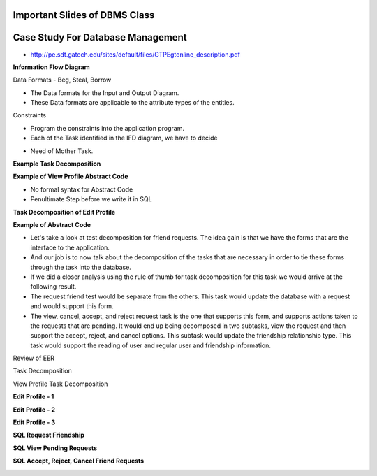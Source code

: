 Important Slides of DBMS Class
------------------------------


.. image:: https://dl.dropbox.com/s/zs4wvjb2ov95khf/Screenshot%202016-10-15%2018.33.47.png
   :align: center
   :height: 300
   :width: 450



.. image:: https://dl.dropbox.com/s/z7ak74epq01izbe/Screenshot%202016-10-17%2023.56.33.png
   :align: center
   :height: 300
   :width: 450


Case Study For Database Management
----------------------------------

* http://pe.sdt.gatech.edu/sites/default/files/GTPEgtonline_description.pdf


**Information Flow Diagram**

.. image:: https://dl.dropbox.com/s/ii5xi93odib6r6w/Screenshot%202016-10-18%2021.10.06.png
   :align: center
   :height: 300
   :width: 450

.. image:: https://dl.dropbox.com/s/cim93tdsezb9q0k/Screenshot%202016-10-18%2000.43.29.png
   :align: center
   :height: 300
   :width: 450


.. image:: https://dl.dropbox.com/s/7kn5hi23h32vj0r/Screenshot%202016-10-18%2000.52.47.png
   :align: center
   :height: 300
   :width: 450



.. image:: https://dl.dropbox.com/s/emt2cxxdkyayb3o/Screenshot%202016-10-18%2020.03.25.png
   :align: center
   :height: 300
   :width: 450


Data Formats - Beg, Steal, Borrow

* The Data formats for the Input and Output Diagram.
* These Data formats are applicable to the attribute types of the entities.


.. image:: https://dl.dropbox.com/s/yxydc1072m9nb9h/Screenshot%202016-10-18%2020.11.02.png
   :align: center
   :height: 300
   :width: 450

Constraints

.. image:: https://dl.dropbox.com/s/oph6v7prm2qvs5z/Screenshot%202016-10-18%2020.11.35.png
   :align: center
   :height: 300
   :width: 450

* Program the constraints into the application program.

* Each of the Task identified in the IFD diagram, we have to decide


.. image:: https://dl.dropbox.com/s/ouzqie532epjxk8/Screenshot%202016-10-18%2020.14.09.png
   :align: center
   :height: 300
   :width: 450

* Need of Mother Task.

**Example Task Decomposition**

.. image:: https://dl.dropbox.com/s/0dzyve2uy768151/Screenshot%202016-10-18%2020.23.48.png
   :align: center
   :height: 300
   :width: 450


.. image:: https://dl.dropbox.com/s/eezxnvvd9gvpjy2/Screenshot%202016-10-18%2020.24.48.png
   :align: center
   :height: 300
   :width: 450

**Example of View Profile Abstract Code**


.. image:: https://dl.dropbox.com/s/lbx64j2wo3eysyj/Screenshot%202016-10-18%2020.30.30.png
   :align: center
   :height: 300
   :width: 450

* No formal syntax for Abstract Code
* Penultimate Step before we write it in SQL


**Task Decomposition of Edit Profile**

.. image:: https://dl.dropbox.com/s/es675ja881vefez/Screenshot%202016-10-18%2020.36.02.png
   :align: center
   :height: 300
   :width: 450

**Example of Abstract Code**

.. image::  https://dl.dropbox.com/s/369gmt3u6x8ze5m/Screenshot%202016-10-18%2020.37.04.png
   :align: center
   :height: 300
   :width: 450

* Let's take a look at test decomposition for friend requests. The idea gain is that we have the forms that are the interface to the application.

* And our job is to now talk about the decomposition of the tasks that are necessary in order to tie these forms through the task into the database.

* If we did a closer analysis using the rule of thumb for task decomposition for this task we would arrive at the following result.

* The request friend test would be separate from the others. This task would update the database with a request and would support this form.

* The view, cancel, accept, and reject request task is the one that supports this form, and supports actions taken to the requests that are pending. It would end up being decomposed in two subtasks, view the request and then support the accept, reject, and cancel options. This subtask would update the friendship relationship type. This task would support the reading of user and regular user and friendship information.


.. image:: https://dl.dropbox.com/s/spwhz543wv1uxkb/Screenshot%202016-10-18%2020.47.14.png
   :align: center
   :height: 300
   :width: 450


Review of EER


Task Decomposition


.. image:: https://dl.dropbox.com/s/5qs7vlg2a66wm4r/Screenshot%202016-10-18%2020.57.35.png
   :align: center
   :height: 300
   :width: 450


.. image:: https://dl.dropbox.com/s/eqyblm1l649negk/Screenshot%202016-10-18%2020.58.44.png
   :align: center
   :height: 300
   :width: 450

View Profile Task Decomposition


.. image:: https://dl.dropbox.com/s/xk9ri6m2jmzuneh/Screenshot%202016-10-18%2021.00.16.png
   :align: center
   :height: 300
   :width: 450


**Edit Profile - 1**

.. image:: https://dl.dropbox.com/s/r7tqqxje6dj2u7y/Screenshot%202016-10-18%2021.00.54.png
   :align: center
   :height: 300
   :width: 450

**Edit Profile - 2**

.. image:: https://dl.dropbox.com/s/kr6jdshmi8lbndk/Screenshot%202016-10-18%2021.02.33.png
   :align: center
   :height: 300
   :width: 450

**Edit Profile - 3**

.. image:: https://dl.dropbox.com/s/xsdfgfjoakmn60d/Screenshot%202016-10-18%2021.03.53.png
   :align: center
   :height: 300
   :width: 450


**SQL Request Friendship**

.. image:: https://dl.dropbox.com/s/vm5m3nl8d9wk35z/Screenshot%202016-10-18%2021.04.58.png
   :align: center
   :height: 300
   :width: 450


**SQL View Pending Requests**

.. image:: https://dl.dropbox.com/s/hvv6cf5lurkpael/Screenshot%202016-10-18%2021.06.10.png
   :align: center
   :height: 300
   :width: 450


**SQL Accept, Reject, Cancel Friend Requests**

.. image:: https://dl.dropbox.com/s/ecs15vc3ac16btd/Screenshot%202016-10-18%2021.07.34.png
   :align: center
   :height: 300
   :width: 450

